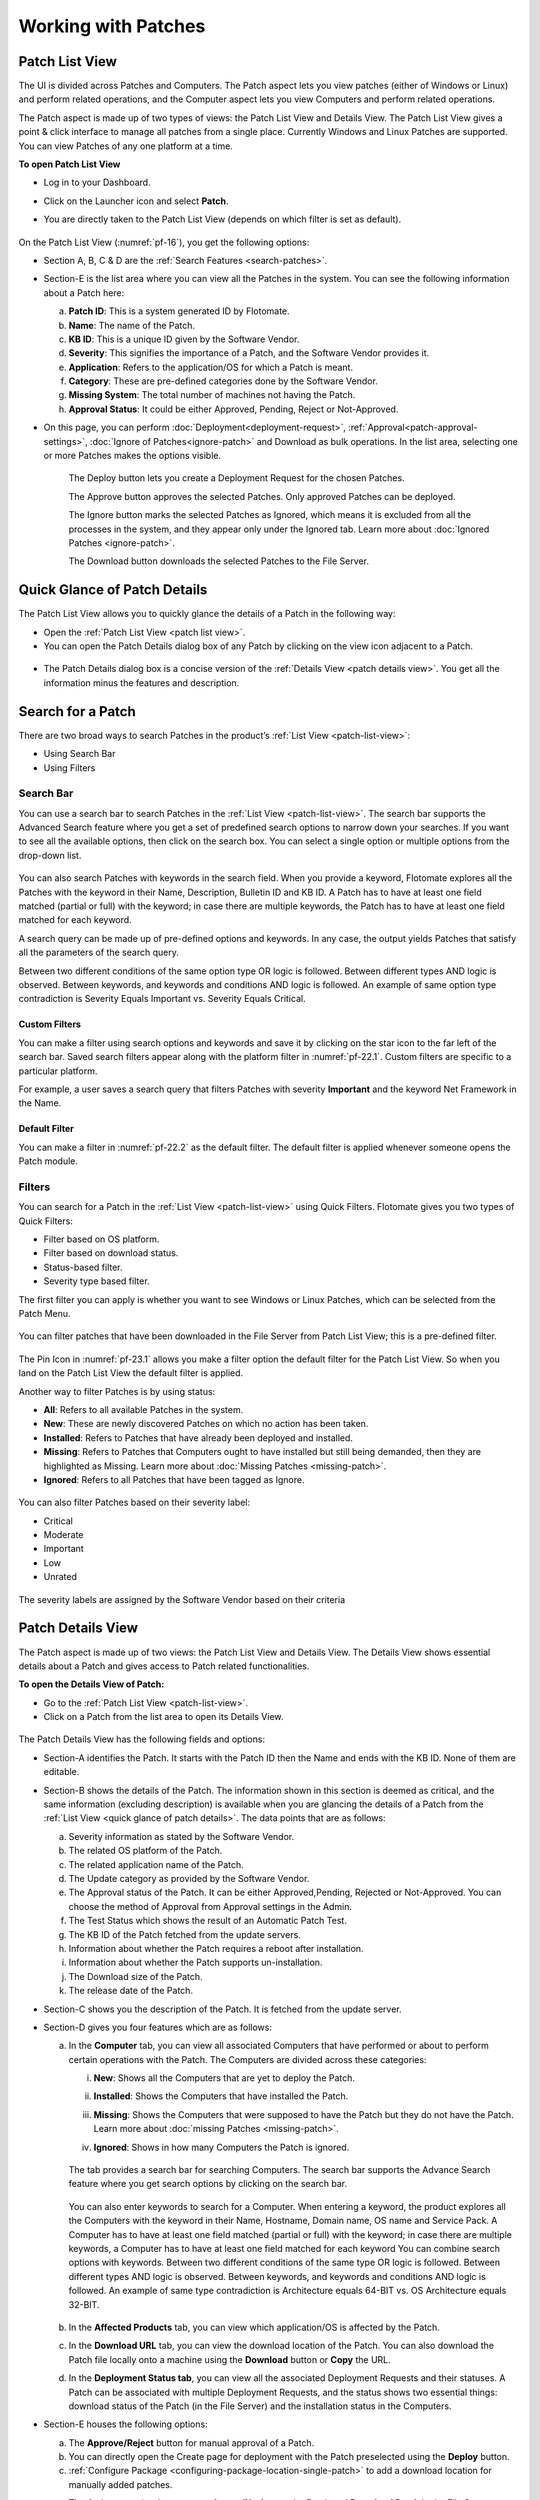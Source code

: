 ********************
Working with Patches
********************

.. _patch-list-view:

Patch List View
===============

The UI is divided across Patches and Computers. The Patch aspect lets you
view patches (either of Windows or Linux) and perform related operations, and the Computer aspect
lets you view Computers and perform related operations.

The Patch aspect is made up of two types of views: the Patch List View and
Details View. The Patch List View gives a point & click interface to
manage all patches from a single place. Currently Windows and Linux Patches are supported. 
You can view Patches of any one platform at a time.

**To open Patch List View**

-  Log in to your Dashboard.

-  Click on the Launcher icon and select **Patch**.

-  You are directly taken to the Patch List View (depends on which filter is set as default).

    .. _pf-15.1:
    .. figure:: https://s3-ap-southeast-1.amazonaws.com/flotomate-resources/patch-management/P-15.1.png
       :align: center
       :alt: figure 15.1

    .. _pf-15.2:
    .. figure:: https://s3-ap-southeast-1.amazonaws.com/flotomate-resources/patch-management/P-15.2.png
       :align: center
       :alt: figure 15.2

    .. _pf-16:
    .. figure:: https://s3-ap-southeast-1.amazonaws.com/flotomate-resources/patch-management/P-16.png
       :align: center
       :alt: figure 16

  
On the Patch List View (:numref:`pf-16`), you get the following options:

-  Section A, B, C & D are the :ref:`Search Features <search-patches>`.

-  Section-E is the list area where you can view all the Patches in the
   system. You can see the following information about a Patch here:

   a. **Patch ID**: This is a system generated ID by Flotomate.

   b. **Name**: The name of the Patch.

   c. **KB ID**: This is a unique ID given by the Software Vendor.

   d. **Severity**: This signifies the importance of a Patch, and the
      Software Vendor provides it.

   e. **Application**: Refers to the application/OS for which a Patch is
      meant.

   f. **Category**: These are pre-defined categories done by the
      Software Vendor.

   g. **Missing System**: The total number of machines not having the Patch.

   h. **Approval Status**: It could be either Approved, Pending, Reject or Not-Approved.

-  On this page, you can perform :doc:`Deployment<deployment-request>`, :ref:`Approval<patch-approval-settings>`, :doc:`Ignore of Patches<ignore-patch>` 
   and Download as bulk operations. In the list area, selecting one or more
   Patches makes the options visible.

    .. _pf-17:
    .. figure:: https://s3-ap-southeast-1.amazonaws.com/flotomate-resources/patch-management/P-17.png
       :align: center
       :alt: figure 17


    The Deploy button lets you create a Deployment Request for the chosen
    Patches.

    The Approve button approves the selected Patches. Only approved Patches
    can be deployed.

    The Ignore button marks the selected Patches as Ignored, which means it
    is excluded from all the processes in the system, and they appear only
    under the Ignored tab. Learn more about :doc:`Ignored Patches <ignore-patch>`.

    The Download button downloads the selected Patches to the File Server.

.. _quick-glance-patch:

Quick Glance of Patch Details
=============================

The Patch List View allows you to quickly glance the details of a Patch
in the following way:

-  Open the :ref:`Patch List View <patch list view>`.

-  You can open the Patch Details dialog box of any Patch by clicking on
   the view icon adjacent to a Patch.

.. _pf-18:
.. figure:: https://s3-ap-southeast-1.amazonaws.com/flotomate-resources/patch-management/P-18.png
   :align: center
   :alt: figure 18

-  The Patch Details dialog box is a concise version of the :ref:`Details
   View <patch details view>`. You get all the information minus the
   features and description.

.. _pf-19:
.. figure:: https://s3-ap-southeast-1.amazonaws.com/flotomate-resources/patch-management/P-19.png
   :align: center
   :alt: figure 19

.. _search-patches:

Search for a Patch
==================

There are two broad ways to search Patches in the product’s :ref:`List
View <patch-list-view>`:

-  Using Search Bar

-  Using Filters

.. _search-bar-list-view:

Search Bar
----------

You can use a search bar to search Patches in the :ref:`List View <patch-list-view>`. The search bar supports the
Advanced Search feature where you get a set of predefined search options
to narrow down your searches. If you want to see all the available
options, then click on the search box. You can select a single option or
multiple options from the drop-down list.

.. _pf-20:
.. figure:: https://s3-ap-southeast-1.amazonaws.com/flotomate-resources/patch-management/P-20.png
   :align: center
   :alt: figure 20

You can also search Patches with keywords in the search field. When you
provide a keyword, Flotomate explores all the Patches with the keyword
in their Name, Description, Bulletin ID and KB ID. A Patch has to have
at least one field matched (partial or full) with the keyword; in case
there are multiple keywords, the Patch has to have at least one field
matched for each keyword.

A search query can be made up of pre-defined options and keywords. In
any case, the output yields Patches that satisfy all the parameters of
the search query.

Between two different conditions of the same option type OR logic is
followed. Between different types AND logic is observed. Between
keywords, and keywords and conditions AND logic is followed. An example
of same option type contradiction is Severity Equals Important vs.
Severity Equals Critical.

.. _pf-21:
.. figure:: https://s3-ap-southeast-1.amazonaws.com/flotomate-resources/patch-management/P-21.png
   :align: center
   :alt: figure 21

.. _custom-filter-list-view:

Custom Filters
^^^^^^^^^^^^^^

You can make a filter using search options and keywords and save it by
clicking on the star icon to the far left of the search bar. Saved
search filters appear along with the platform filter in :numref:`pf-22.1`.
Custom filters are specific to a particular platform.

For example, a user saves a search query that filters Patches with
severity **Important** and the keyword Net Framework in the Name.

.. _pf-22.1:
.. figure:: https://s3-ap-southeast-1.amazonaws.com/flotomate-resources/patch-management/P-22.1.png
   :align: center
   :alt: figure 22.1
.. _pf-22.2:
.. figure:: https://s3-ap-southeast-1.amazonaws.com/flotomate-resources/patch-management/P-22.2.png
   :align: center
   :alt: figure 22.2

.. _patch-default-filter:

Default Filter
^^^^^^^^^^^^^^

You can make a filter in :numref:`pf-22.2` as the default filter. The default filter is applied whenever someone opens the Patch
module.

.. _pf-22.3:
.. figure:: https://s3-ap-southeast-1.amazonaws.com/flotomate-resources/patch-management/P-22.3.png
   :align: center
   :alt: figure 22.3

.. _filters-patch-list:

Filters
-------

You can search for a Patch in the :ref:`List View <patch-list-view>` using Quick Filters. Flotomate
gives you two types of Quick Filters:

- Filter based on OS platform.

- Filter based on download status.

- Status-based filter.

- Severity type based filter.

The first filter you can apply is whether you want to see Windows or Linux Patches, which can be selected from the
Patch Menu.

.. _pf-22.4:
.. figure:: https://s3-ap-southeast-1.amazonaws.com/flotomate-resources/patch-management/P-22.4.png
   :align: center
   :alt: figure 22.4

You can filter patches that have been downloaded in the File Server from Patch List View; this is a pre-defined filter.

.. _pf-23.1:
.. figure:: https://s3-ap-southeast-1.amazonaws.com/flotomate-resources/patch-management/P-23.1.png
   :align: center
   :alt: figure 23.1

The Pin Icon in :numref:`pf-23.1` allows you make a filter option the default filter for the Patch List View. So when you land on the
Patch List View the default filter is applied.

Another way to filter Patches is by using status:

-  **All**: Refers to all available Patches in the system.

-  **New**: These are newly discovered Patches on which no action has
   been taken.

-  **Installed**: Refers to Patches that have already been deployed and
   installed.

-  **Missing**: Refers to Patches that Computers ought to have installed
   but still being demanded, then they are highlighted as Missing. Learn
   more about :doc:`Missing Patches <missing-patch>`.

-  **Ignored**: Refers to all Patches that have been tagged as Ignore.

.. _pf-24:
.. figure:: https://s3-ap-southeast-1.amazonaws.com/flotomate-resources/patch-management/P-24.png
   :align: center
   :alt: figure 24

You can also filter Patches based on their severity label:

-  Critical

-  Moderate

-  Important

-  Low

-  Unrated

.. _pf-25:
.. figure:: https://s3-ap-southeast-1.amazonaws.com/flotomate-resources/patch-management/P-25.png
   :align: center
   :alt: figure 25

The severity labels are assigned by the Software Vendor based on their
criteria

.. _patch-details-view:

Patch Details View
==================

The Patch aspect is made up of two views: the Patch List View and
Details View. The Details View shows essential details about a Patch and
gives access to Patch related functionalities.

**To open the Details View of Patch:**

-  Go to the :ref:`Patch List View <patch-list-view>`.

-  Click on a Patch from the list area to open its Details View.

.. _pf-26:
.. figure:: https://s3-ap-southeast-1.amazonaws.com/flotomate-resources/patch-management/P-26.png
   :align: center
   :alt: figure 26

.. _pf-27:
.. figure:: https://s3-ap-southeast-1.amazonaws.com/flotomate-resources/patch-management/P-27.png
   :align: center
   :alt: figure 27

The Patch Details View has the following fields and options:   

-  Section-A identifies the Patch. It starts with the Patch ID then the
   Name and ends with the KB ID. None of them are editable.

-  Section-B shows the details of the Patch. The information shown in
   this section is deemed as critical, and the same information
   (excluding description) is available when you are glancing the
   details of a Patch from the :ref:`List View <quick glance of patch details>`. The data points that are as follows:
   
   a. Severity information as stated by the Software Vendor.

   b. The related OS platform of the Patch.

   c. The related application name of the Patch.

   d. The Update category as provided by the Software Vendor.

   e. The Approval status of the Patch. It can be either Approved,Pending, Rejected or
      Not-Approved. You can choose the method of Approval from Approval
      settings in the Admin.

   f. The Test Status which shows the result of an Automatic Patch Test.

   g. The KB ID of the Patch fetched from the update servers.

   h. Information about whether the Patch requires a reboot after
      installation.

   i. Information about whether the Patch supports un-installation.

   j. The Download size of the Patch.

   k. The release date of the Patch.

-  Section-C shows you the description of the Patch. It is fetched from
   the update server.

-  Section-D gives you four features which are as follows:

   a. In the **Computer** tab, you can view all associated Computers
      that have performed or about to perform certain operations with
      the Patch. The Computers are divided across these categories:

      i.   **New**: Shows all the Computers that are yet to deploy
           the Patch.

      ii.  **Installed**: Shows the Computers that have installed the
           Patch.

      iii. **Missing**: Shows the Computers that were supposed to have
           the Patch but they do not have the Patch. Learn more about
           :doc:`missing Patches <missing-patch>`.

      iv.  **Ignored**: Shows in how many Computers the Patch is
           ignored.

            .. _pf-28:
            .. figure:: https://s3-ap-southeast-1.amazonaws.com/flotomate-resources/patch-management/P-28.png
                :align: center
                :alt: figure 28
        
      The tab provides a search bar for searching Computers. The search bar
      supports the Advance Search feature where you get search options by
      clicking on the search bar.

            .. _pf-29:
            .. figure:: https://s3-ap-southeast-1.amazonaws.com/flotomate-resources/patch-management/P-29.png
               :align: center
               :alt: figure 29

            .. _pf-30:
            .. figure:: https://s3-ap-southeast-1.amazonaws.com/flotomate-resources/patch-management/P-30.png
               :align: center
               :alt: figure 30
       
      You can also enter keywords to search for a Computer. When entering a
      keyword, the product explores all the Computers with the keyword in
      their Name, Hostname, Domain name, OS name and Service Pack. A Computer
      has to have at least one field matched (partial or full) with the
      keyword; in case there are multiple keywords, a Computer has to have at
      least one field matched for each keyword  
      You can combine search options with keywords. Between two different
      conditions of the same type OR logic is followed. Between different
      types AND logic is observed. Between keywords, and keywords and
      conditions AND logic is followed. An example of same type contradiction
      is Architecture equals 64-BIT vs. OS Architecture equals 32-BIT.

        .. _pf-31:
        .. figure:: https://s3-ap-southeast-1.amazonaws.com/flotomate-resources/patch-management/P-31.png
           :align: center
           :alt: figure 31

   b. In the **Affected Products** tab, you can view which application/OS is affected by the Patch.  

   c. In the **Download URL** tab, you can view the download location of
      the Patch. You can also download the Patch file locally onto a
      machine using the **Download** button or **Copy** the URL.   

   d. In the **Deployment Status tab**, you can view all the associated
      Deployment Requests and their statuses. A Patch can be associated
      with multiple Deployment Requests, and the status shows two essential
      things: download status of the Patch (in the File Server) and the
      installation status in the Computers.

-  Section-E houses the following options:

   a. The **Approve/Reject** button for manual approval of a Patch.

   b. You can directly open the Create page for deployment with the Patch preselected using the **Deploy** button.

   c. :ref:`Configure Package <configuring-package-location-single-patch>` to add a download location for manually added patches.

   c. The Action menu is where you can **Ignore/Un-Ignore** the Patch and **Download Patch** in the File Server.